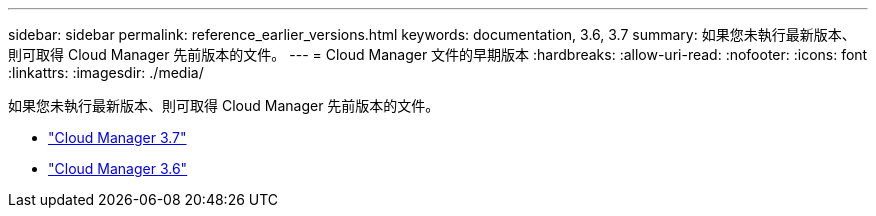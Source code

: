 ---
sidebar: sidebar 
permalink: reference_earlier_versions.html 
keywords: documentation, 3.6, 3.7 
summary: 如果您未執行最新版本、則可取得 Cloud Manager 先前版本的文件。 
---
= Cloud Manager 文件的早期版本
:hardbreaks:
:allow-uri-read: 
:nofooter: 
:icons: font
:linkattrs: 
:imagesdir: ./media/


[role="lead"]
如果您未執行最新版本、則可取得 Cloud Manager 先前版本的文件。

* https://docs.netapp.com/us-en/occm37/["Cloud Manager 3.7"^]
* https://docs.netapp.com/us-en/occm36/["Cloud Manager 3.6"^]

